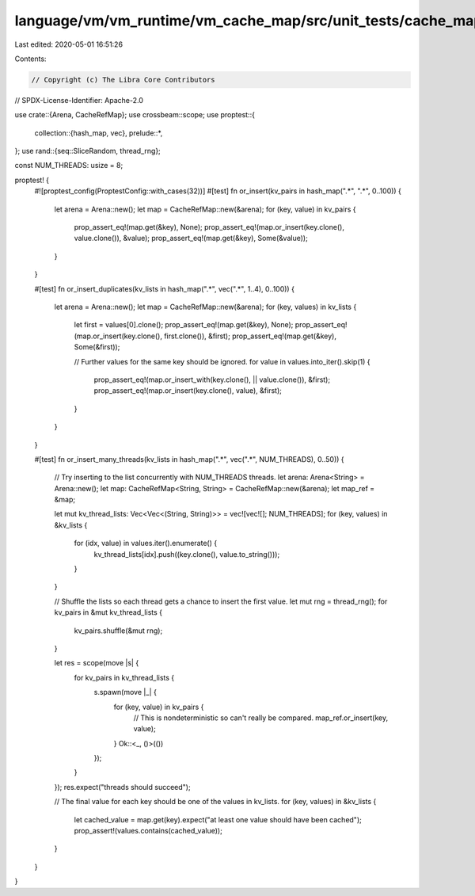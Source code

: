 language/vm/vm_runtime/vm_cache_map/src/unit_tests/cache_map_tests.rs
=====================================================================

Last edited: 2020-05-01 16:51:26

Contents:

.. code-block:: rs

    // Copyright (c) The Libra Core Contributors
// SPDX-License-Identifier: Apache-2.0

use crate::{Arena, CacheRefMap};
use crossbeam::scope;
use proptest::{
    collection::{hash_map, vec},
    prelude::*,
};
use rand::{seq::SliceRandom, thread_rng};

const NUM_THREADS: usize = 8;

proptest! {
    #![proptest_config(ProptestConfig::with_cases(32))]
    #[test]
    fn or_insert(kv_pairs in hash_map(".*", ".*", 0..100)) {
        let arena = Arena::new();
        let map = CacheRefMap::new(&arena);
        for (key, value) in kv_pairs {
            prop_assert_eq!(map.get(&key), None);
            prop_assert_eq!(map.or_insert(key.clone(), value.clone()), &value);
            prop_assert_eq!(map.get(&key), Some(&value));
        }
    }

    #[test]
    fn or_insert_duplicates(kv_lists in hash_map(".*", vec(".*", 1..4), 0..100)) {
        let arena = Arena::new();
        let map = CacheRefMap::new(&arena);
        for (key, values) in kv_lists {
            let first = values[0].clone();
            prop_assert_eq!(map.get(&key), None);
            prop_assert_eq!(map.or_insert(key.clone(), first.clone()), &first);
            prop_assert_eq!(map.get(&key), Some(&first));

            // Further values for the same key should be ignored.
            for value in values.into_iter().skip(1) {
                prop_assert_eq!(map.or_insert_with(key.clone(), || value.clone()), &first);
                prop_assert_eq!(map.or_insert(key.clone(), value), &first);
            }
        }
    }

    #[test]
    fn or_insert_many_threads(kv_lists in hash_map(".*", vec(".*", NUM_THREADS), 0..50)) {
        // Try inserting to the list concurrently with NUM_THREADS threads.
        let arena: Arena<String> = Arena::new();
        let map: CacheRefMap<String, String> = CacheRefMap::new(&arena);
        let map_ref = &map;

        let mut kv_thread_lists: Vec<Vec<(String, String)>> = vec![vec![]; NUM_THREADS];
        for (key, values) in &kv_lists {
            for (idx, value) in values.iter().enumerate() {
                kv_thread_lists[idx].push((key.clone(), value.to_string()));
            }
        }

        // Shuffle the lists so each thread gets a chance to insert the first value.
        let mut rng = thread_rng();
        for kv_pairs in &mut kv_thread_lists {
            kv_pairs.shuffle(&mut rng);
        }

        let res = scope(move |s| {
            for kv_pairs in kv_thread_lists {
                s.spawn(move |_| {
                    for (key, value) in kv_pairs {
                        // This is nondeterministic so can't really be compared.
                        map_ref.or_insert(key, value);
                    }
                    Ok::<_, ()>(())
                });
            }
        });
        res.expect("threads should succeed");

        // The final value for each key should be one of the values in kv_lists.
        for (key, values) in &kv_lists {
            let cached_value = map.get(key).expect("at least one value should have been cached");
            prop_assert!(values.contains(cached_value));
        }
    }
}


